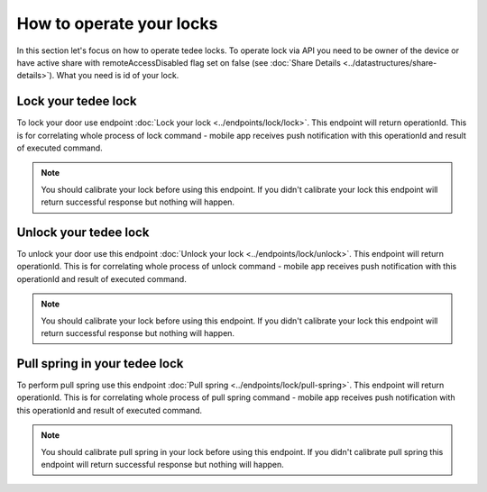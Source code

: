 How to operate your locks
=========================

In this section let's focus on how to operate tedee locks. To operate lock via API you need to be owner of the device or have active share with remoteAccessDisabled flag set on false (see :doc:`Share Details <../datastructures/share-details>`). 
What you need is id of your lock.

Lock your tedee lock
----------------------
To lock your door use endpoint :doc:`Lock your lock <../endpoints/lock/lock>`. This endpoint will return operationId. This is for correlating whole process of lock command - mobile app receives push notification with this operationId and result of executed command.

.. note::
    You should calibrate your lock before using this endpoint. If you didn't calibrate your lock this endpoint will return successful response but nothing will happen.

Unlock your tedee lock
----------------------
To unlock your door use this endpoint :doc:`Unlock your lock <../endpoints/lock/unlock>`. This endpoint will return operationId. This is for correlating whole process of unlock command - mobile app receives push notification with this operationId and result of executed command.

.. note::
    You should calibrate your lock before using this endpoint. If you didn't calibrate your lock this endpoint will return successful response but nothing will happen.

Pull spring in your tedee lock
------------------------------
To perform pull spring use this endpoint :doc:`Pull spring <../endpoints/lock/pull-spring>`. This endpoint will return operationId. This is for correlating whole process of pull spring command - mobile app receives push notification with this operationId and result of executed command.

.. note::
    You should calibrate pull spring in your lock before using this endpoint. If you didn't calibrate pull spring this endpoint will return successful response but nothing will happen.